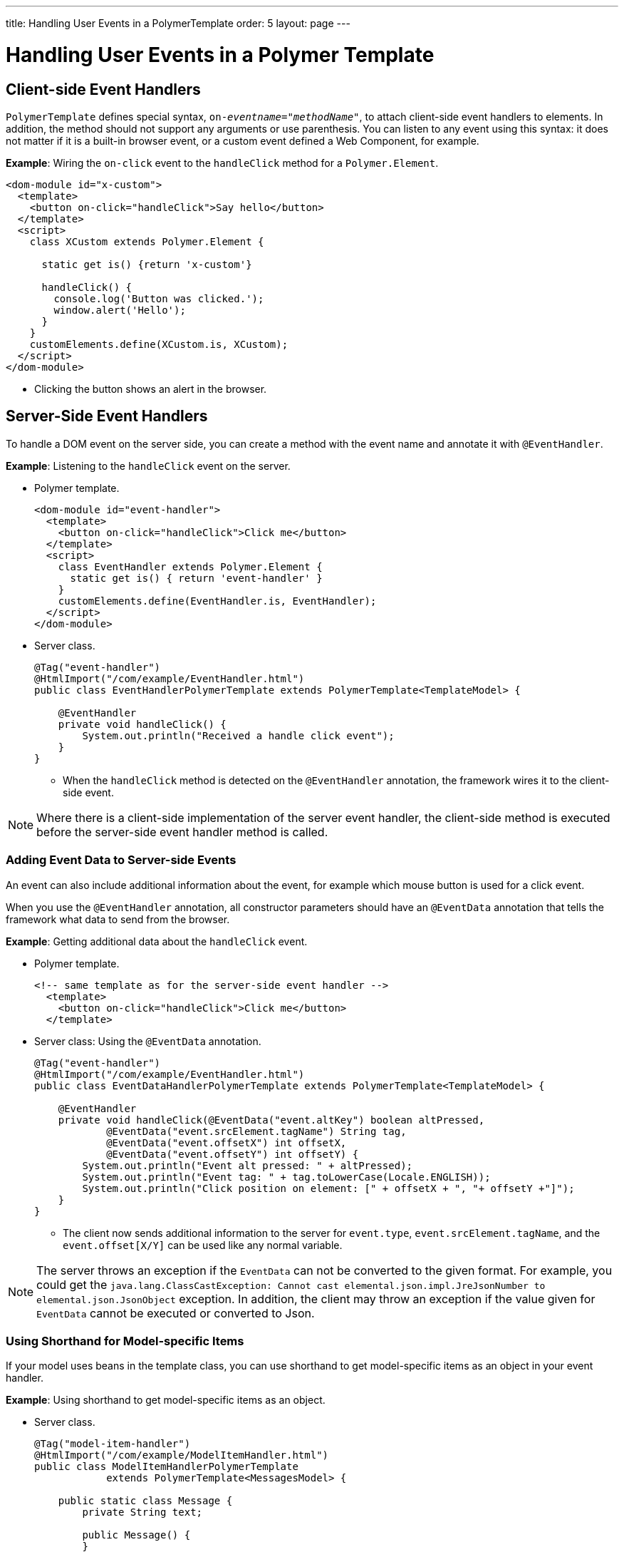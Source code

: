 ---
title: Handling User Events in a PolymerTemplate
order: 5
layout: page
---

ifdef::env-github[:outfilesuffix: .asciidoc]

= Handling User Events in a  Polymer Template

== Client-side Event Handlers

`PolymerTemplate` defines special syntax, `on-_eventname_="_methodName_"`, to attach client-side event handlers to elements. In addition, the method should not support any arguments or use parenthesis. You can listen to any event using this syntax: it does not matter if it is a built-in browser event, or a custom event defined a Web Component, for example.

*Example*: Wiring the `on-click` event to the `handleClick` method for a `Polymer.Element`.

[source,html]
----
<dom-module id="x-custom">
  <template>
    <button on-click="handleClick">Say hello</button>
  </template>
  <script>
    class XCustom extends Polymer.Element {

      static get is() {return 'x-custom'}

      handleClick() {
        console.log('Button was clicked.');
        window.alert('Hello');
      }
    }
    customElements.define(XCustom.is, XCustom);
  </script>
</dom-module>
----

* Clicking the button shows an alert in the browser.

== Server-Side Event Handlers

To handle a DOM event on the server side, you can create a method with the event name and annotate it with `@EventHandler`.

*Example*: Listening to the `handleClick` event on the server.

* Polymer template.
+
[source,html]
----
<dom-module id="event-handler">
  <template>
    <button on-click="handleClick">Click me</button>
  </template>
  <script>
    class EventHandler extends Polymer.Element {
      static get is() { return 'event-handler' }
    }
    customElements.define(EventHandler.is, EventHandler);
  </script>
</dom-module>
----

* Server class.
+
[source,java]
----
@Tag("event-handler")
@HtmlImport("/com/example/EventHandler.html")
public class EventHandlerPolymerTemplate extends PolymerTemplate<TemplateModel> {

    @EventHandler
    private void handleClick() {
        System.out.println("Received a handle click event");
    }
}
----
** When the `handleClick` method is detected on the `@EventHandler` annotation, the framework wires it to the client-side event. 

[NOTE]
Where there is a client-side implementation of the server event handler, the client-side method is executed before the server-side event handler method is called.

=== Adding Event Data to Server-side Events

An event can also include additional information about the event, for example which mouse button is used for a click event. 

When you use the `@EventHandler` annotation, all constructor parameters should have an `@EventData` annotation that tells the framework what data to send from the browser.

*Example*: Getting additional data about the `handleClick` event.

* Polymer template.
+
[source,html]
----
<!-- same template as for the server-side event handler -->
  <template>
    <button on-click="handleClick">Click me</button>
  </template>
----
* Server class: Using the `@EventData` annotation. 
+
[source,java]
----
@Tag("event-handler")
@HtmlImport("/com/example/EventHandler.html")
public class EventDataHandlerPolymerTemplate extends PolymerTemplate<TemplateModel> {

    @EventHandler
    private void handleClick(@EventData("event.altKey") boolean altPressed,
            @EventData("event.srcElement.tagName") String tag,
            @EventData("event.offsetX") int offsetX,
            @EventData("event.offsetY") int offsetY) {
        System.out.println("Event alt pressed: " + altPressed);
        System.out.println("Event tag: " + tag.toLowerCase(Locale.ENGLISH));
        System.out.println("Click position on element: [" + offsetX + ", "+ offsetY +"]");
    }
}
----

** The client now sends additional information to the server for `event.type`, `event.srcElement.tagName`, and the `event.offset[X/Y]` can be used like any normal variable.

[NOTE]
The server throws an exception if the `EventData` can not be converted to the given format. For example, you could get the `java.lang.ClassCastException: Cannot cast elemental.json.impl.JreJsonNumber to elemental.json.JsonObject` exception. In addition, the client may throw an exception if the value given for `EventData` cannot be executed or converted to Json.

=== Using Shorthand for Model-specific Items

If your model uses beans in the template class, you can use shorthand to get model-specific items as an object in your event handler. 

*Example*: Using shorthand to get model-specific items as an object.

* Server class.
+
[source,java]
----
@Tag("model-item-handler")
@HtmlImport("/com/example/ModelItemHandler.html")
public class ModelItemHandlerPolymerTemplate
            extends PolymerTemplate<MessagesModel> {

    public static class Message {
        private String text;

        public Message() {
        }

        public Message(String text) {
            this.text = text;
        }

        public String getText() {
            return text;
        }

        public void setText(String text) {
            this.text = text;
        }
    }

    public interface MessagesModel extends TemplateModel {
        void setMessages(List<Message> messages);
    }

    @EventHandler
    private void handleClick(@ModelItem Message message) {
        System.out.println("Received a message: " + message.getText());
    }
}
----
* Polymer template: Using the template repeater shorthand (`<dom-repeat>`) and `handleClick` event on the server side with `Message` as the parameter type.
+

[source,html]
----
<dom-module id="model-item-handler">
    <template>
    <dom-repeat items="[[messages]]">
      <template><div class='msg' on-click="handleClick">[[item.text]]</div></template>
    </dom-repeat>
  </template>
  <script>
    class ModelItemHandler extends Polymer.Element {
      static get is() { return 'model-item-handler' }
    }
    customElements.define(ModelItemHandler.is, ModelItemHandler);
  </script>
</dom-module>
----

** The `handleClick` method is called on the server side when the data identified by `event.model.item` is clicked. 

=== Keeping Model Data in Sync

You can use the `@ModelItem` annotation with any provided value as a data path. By default the data path is `event.model.item`. You should declare your data type in the model definition and reference it from the model.

The `@ModelItem` annotation is just a convenient way to access model data. The argument you receive in your event handler callback, is the *model data* from the server side that you can access directly via your model instance. The server does not update the model item from the client in any event. So, if you create a custom event on the client side with data that you want to send to the server as a model item, it is completely ignored on the server side, and the current model data is used instead. You always should keep your model in sync on the server and client sides, by correctly updating it.

*Example*: This first demonstrates how NOT to update the `UserInfo` bean instance, and then provides instructions to correct the situation.

* Server class: Model definition and event handler method. 
+
[source,java]
----
    public static class UserInfo {
        private String name;

        public String getName() {
            return name;
        }
        public void setName(String name) {
            this.name = name;
        }
    }

    public interface Model extends TemplateModel {
        void setUserInfo(UserInfo userInfo);
    }

    @EventHandler
    private void onClick(
            @ModelItem("event.detail.userInfo") UserInfo userInfo) {
        System.err.println("contact : name = " + userInfo.getName());
    }
----

* Polymer template: This client-side code DOES NOT update the name of the `UserInfo` bean instance.
+
[source,html]
----
<dom-module id="contact-handler">
    <template>
        <input id="name" type="text">
        <button on-click="onClick">Send the contact</button>
    </template>
</dom-module>

<script>
class ContactHandler extends Polymer.Element {
      static get is() { return 'contact-handler' }

        onClick(event) {
            this.userInfo.name = this.$.name.value;
            event.detail = {
                userInfo: this.userInfo,
        };
    }
    customElements.define(ContactHandler.is, ContactHandler);
</script>
}
----
** In this example, the server-side model becomes desynchronized with the client side, because the client-side model is updated incorrectly.
** The correct way to update subproperties in the Polymer template is to replace the line, `this.userInfo.name = this.$.name.value`, with `this.set("userInfo.name", this.$.name.value)`. However, in this case the server-side model is updated automatically for
you and there is no need to send this custom event at all. You should, however, notify the server somehow about the click event, for example. via `this.$server` and a `@ClientCallable` method. See <<tutorial-template-basic#,Creating A Simple Component Using the PolymerTemplate API>> for how to get the model value directly from the server-side model.

See the following related resources for more:

* <<tutorial-template-list-bindings#,Using a List of Items in a PolymerTemplate with Template Repeater>>. 

* <<tutorial-template-model-bean#,Using Beans with a PolymerTemplate Model>>.
